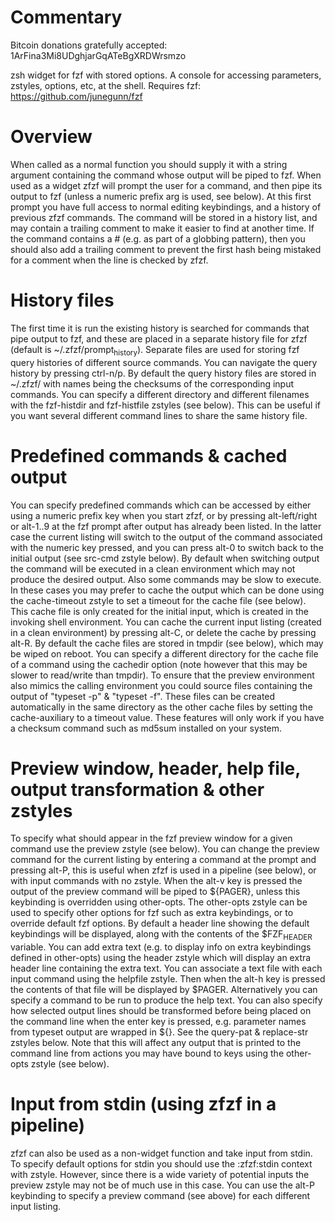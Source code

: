 * Commentary
Bitcoin donations gratefully accepted: 1ArFina3Mi8UDghjarGqATeBgXRDWrsmzo

zsh widget for fzf with stored options. A console for accessing parameters, zstyles, options, etc, at the shell.
Requires fzf: https://github.com/junegunn/fzf

* Overview

When called as a normal function you should supply it with a string argument containing the command whose
output will be piped to fzf.
When used as a widget zfzf will prompt the user for a command, and then pipe its output to fzf (unless a numeric
prefix arg is used, see below). 
At this first prompt you have full access to normal editing keybindings, and a history of previous zfzf commands.
The command will be stored in a history list, and may contain a trailing comment to make it easier to find at another time.
If the command contains a # (e.g. as part of a globbing pattern), then you should also add a trailing comment to prevent the
first hash being mistaked for a comment when the line is checked by zfzf.

* History files

The first time it is run the existing history is searched for commands that pipe output to fzf, and these are
placed in a separate history file for zfzf (default is ~/.zfzf/prompt_history).
Separate files are used for storing fzf query histories of different source commands. You can navigate the query
history by pressing ctrl-n/p.
By default the query history files are stored in ~/.zfzf/ with names being the checksums of the corresponding input
commands. You can specify a different directory and different filenames with the fzf-histdir and fzf-histfile zstyles (see below).
This can be useful if you want several different command lines to share the same history file.

* Predefined commands & cached output

You can specify predefined commands which can be accessed by either using a numeric prefix key when you start zfzf,
or by pressing alt-left/right or alt-1..9 at the fzf prompt after output has already been listed.
In the latter case the current listing will switch to the output of the command associated with the numeric key pressed,
and you can press alt-0 to switch back to the initial output (see src-cmd zstyle below).
By default when switching output the command will be executed in a clean environment which may not produce the desired output.
Also some commands may be slow to execute. In these cases you may prefer to cache the output which can be done using the
cache-timeout zstyle to set a timeout for the cache file (see below). This cache file is only created for the initial input,
which is created in the invoking shell environment. You can cache the current input listing (created in a clean environment)
by pressing alt-C, or delete the cache by pressing alt-R. By default the cache files are stored in tmpdir (see below),
which may be wiped on reboot. You can specify a different directory for the cache file of a command using the cachedir option
(note however that this may be slower to read/write than tmpdir).
To ensure that the preview environment also mimics the calling environment you could source files containing the output
of "typeset -p" & "typeset -f". These files can be created automatically in the same directory as the other cache files
by setting the cache-auxiliary to a timeout value.
These features will only work if you have a checksum command such as md5sum installed on your system.

* Preview window, header, help file, output transformation & other zstyles

To specify what should appear in the fzf preview window for a given command use the preview zstyle (see below).
You can change the preview command for the current listing by entering a command at the prompt and pressing alt-P,
this is useful when zfzf is used in a pipeline (see below), or with input commands with no zstyle.
When the alt-v key is pressed the output of the preview command will be piped to ${PAGER}, unless this keybinding
is overridden using other-opts. The other-opts zstyle can be used to specify other options for fzf such as extra
keybindings, or to override default fzf options.
By default a header line showing the default keybindings will be displayed, along with the contents of the $FZF_HEADER
variable. You can add extra text (e.g. to display info on extra keybindings defined in other-opts) using the header zstyle
which will display an extra header line containing the extra text.
You can associate a text file with each input command using the helpfile zstyle. Then when the alt-h key is pressed the
contents of that file will be displayed by $PAGER. Alternatively you can specify a command to be run to produce the help text.
You can also specify how selected output lines should be transformed before being placed on the command line when
the enter key is pressed, e.g. parameter names from typeset output are wrapped in ${}. See the query-pat & replace-str
zstyles below. Note that this will affect any output that is printed to the command line from actions you may have
bound to keys using the other-opts zstyle (see below).

* Input from stdin (using zfzf in a pipeline)

zfzf can also be used as a non-widget function and take input from stdin. To specify default options for stdin you should
use the :zfzf:stdin context with zstyle. However, since there is a wide variety of potential inputs the preview zstyle
may not be of much use in this case. You can use the alt-P keybinding to specify a preview command (see above) for each
different input listing.
